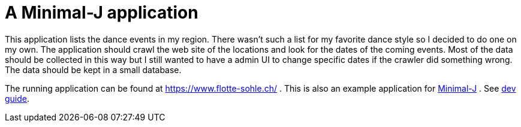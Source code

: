 = A Minimal-J application

This application lists the dance events in my region. There wasn't such a list for my favorite dance style
so I decided to do one on my own. The application should crawl the web site of the locations and look for the dates of the
coming events. Most of the data should be collected in this way but I still wanted to have a admin UI to change specific dates
if the crawler did something wrong. The data should be kept in a small database.

The running application can be found at https://www.flotte-sohle.ch/ .
This is also an example application for link:http://www.minimal-j.org/[Minimal-J] . See link:doc/dev_guide.adoc[dev guide]. 